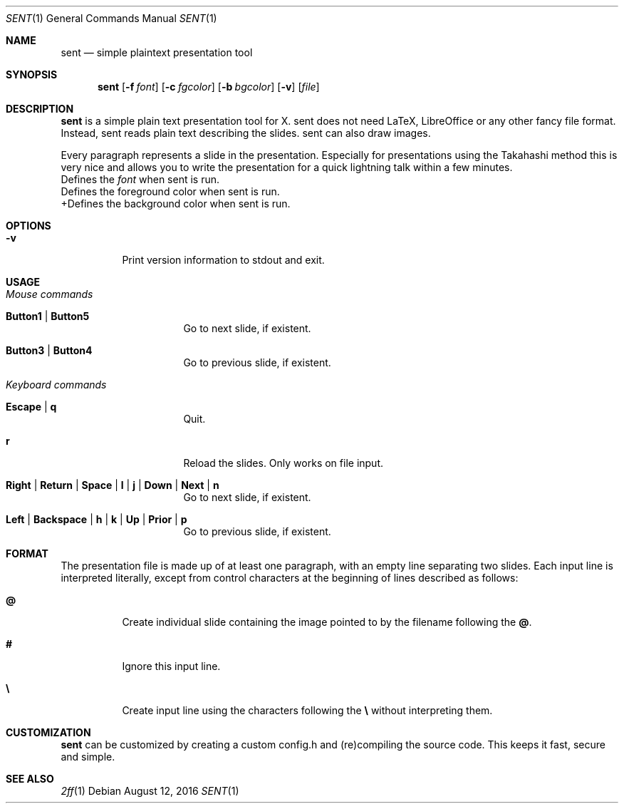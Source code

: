 .Dd August 12, 2016
.Dt SENT 1
.Os
.Sh NAME
.Nm sent
.Nd simple plaintext presentation tool
.Sh SYNOPSIS
.Nm
.Op Fl f Ar font
.Op Fl c Ar fgcolor
.Op Fl b Ar bgcolor
.Op Fl v
.Op Ar file
.Sh DESCRIPTION
.Nm
is a simple plain text presentation tool for X. sent does not need LaTeX,
LibreOffice or any other fancy file format.
Instead, sent reads plain text describing the slides. sent can also draw
images.
.Pp
Every paragraph represents a slide in the presentation.
Especially for presentations using the Takahashi method this is very nice and
allows you to write the presentation for a quick lightning talk within a few
minutes.
.It Fl f Ar font
Defines the
.Ar font
when sent is run.
.It Fl c Ar fgcolor
Defines the foreground color when sent is run.
.It Fl b Ar bgcolor
+Defines the background color when sent is run.
.Sh OPTIONS
.Bl -tag -width Ds
.It Fl v
Print version information to stdout and exit.
.El
.Sh USAGE
.Bl -tag -width Ds
.It Em Mouse commands
.Bl -tag -width Ds
.It Sy Button1 | Button5
Go to next slide, if existent.
.It Sy Button3 | Button4
Go to previous slide, if existent.
.El
.It Em Keyboard commands
.Bl -tag -width Ds
.It Sy Escape | q
Quit.
.It Sy r
Reload the slides.
Only works on file input.
.It Sy Right | Return | Space | l | j | Down | Next | n
Go to next slide, if existent.
.It Sy Left | Backspace | h | k | Up | Prior | p
Go to previous slide, if existent.
.El
.El
.Sh FORMAT
The presentation file is made up of at least one paragraph, with an
empty line separating two slides.
Each input line is interpreted literally, except from control characters
at the beginning of lines described as follows:
.Bl -tag -width Ds
.It Sy @
Create individual slide containing the image pointed to by the filename
following the
.Sy @ .
.It Sy #
Ignore this input line.
.It Sy \e
Create input line using the characters following the
.Sy \e
without interpreting them.
.El
.Sh CUSTOMIZATION
.Nm
can be customized by creating a custom config.h and (re)compiling the
source code.
This keeps it fast, secure and simple.
.Sh SEE ALSO
.Xr 2ff 1
